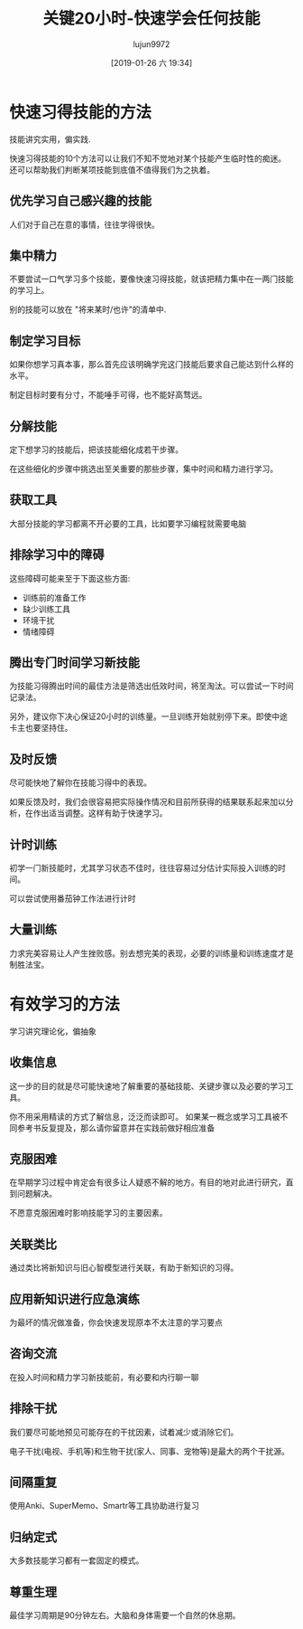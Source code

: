 #+TITLE: 关键20小时-快速学会任何技能
#+AUTHOR: lujun9972
#+TAGS: Reading
#+DATE: [2019-01-26 六 19:34]
#+LANGUAGE:  zh-CN
#+OPTIONS:  H:6 num:nil toc:t \n:nil ::t |:t ^:nil -:nil f:t *:t <:nil

* 快速习得技能的方法
技能讲究实用，偏实践.

快速习得技能的10个方法可以让我们不知不觉地对某个技能产生临时性的痴迷。还可以帮助我们判断某项技能到底值不值得我们为之执着。

** 优先学习自己感兴趣的技能
人们对于自己在意的事情，往往学得很快。

** 集中精力
不要尝试一口气学习多个技能，要像快速习得技能，就该把精力集中在一两门技能的学习上。

别的技能可以放在 "将来某时/也许"的清单中.

** 制定学习目标
如果你想学习真本事，那么首先应该明确学完这门技能后要求自己能达到什么样的水平。

制定目标时要有分寸，不能唾手可得，也不能好高骛远。

** 分解技能
定下想学习的技能后，把该技能细化成若干步骤。

在这些细化的步骤中挑选出至关重要的那些步骤，集中时间和精力进行学习。

** 获取工具
大部分技能的学习都离不开必要的工具，比如要学习编程就需要电脑

** 排除学习中的障碍
这些障碍可能来至于下面这些方面:

+ 训练前的准备工作
+ 缺少训练工具
+ 环境干扰
+ 情绪障碍

** 腾出专门时间学习新技能
为技能习得腾出时间的最佳方法是筛选出低效时间，将至淘汰。可以尝试一下时间记录法。

另外，建议你下决心保证20小时的训练量。一旦训练开始就别停下来。即使中途卡主也要坚持住。

** 及时反馈
尽可能快地了解你在技能习得中的表现。

如果反馈及时，我们会很容易把实际操作情况和目前所获得的结果联系起来加以分析，在作出适当调整。这样有助于快速学习。

** 计时训练
初学一门新技能时，尤其学习状态不佳时，往往容易过分估计实际投入训练的时间。

可以尝试使用番茄钟工作法进行计时

** 大量训练
力求完美容易让人产生挫败感。别去想完美的表现，必要的训练量和训练速度才是制胜法宝。

* 有效学习的方法
学习讲究理论化，偏抽象

** 收集信息
这一步的目的就是尽可能快速地了解重要的基础技能、关键步骤以及必要的学习工具。

你不用采用精读的方式了解信息，泛泛而读即可。
如果某一概念或学习工具被不同参考书反复提及，那么请你留意并在实践前做好相应准备

** 克服困难
在早期学习过程中肯定会有很多让人疑惑不解的地方。有目的地对此进行研究，直到问题解决。

不愿意克服困难时影响技能学习的主要因素。

** 关联类比
通过类比将新知识与旧心智模型进行关联，有助于新知识的习得。

** 应用新知识进行应急演练
为最坏的情况做准备，你会快速发现原本不太注意的学习要点

** 咨询交流
在投入时间和精力学习新技能前，有必要和内行聊一聊

** 排除干扰
我们要尽可能地预见可能存在的干扰因素，试着减少或消除它们。

电子干扰(电视、手机等)和生物干扰(家人、同事、宠物等)是最大的两个干扰源。

** 间隔重复
使用Anki、SuperMemo、Smartr等工具协助进行复习

** 归纳定式
大多数技能学习都有一套固定的模式。


** 尊重生理
最佳学习周期是90分钟左右。大脑和身体需要一个自然的休息期。

